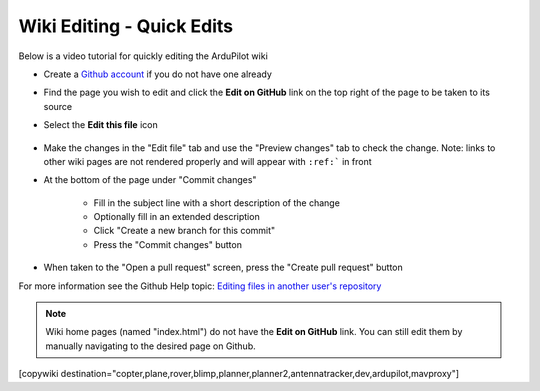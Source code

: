 .. _common-wiki-editing-quick-edit:

==========================
Wiki Editing - Quick Edits
==========================

Below is a video tutorial for quickly editing the ArduPilot wiki

..  youtube:: fb73F8_MiMg
    :width: 100%

- Create a `Github account <https://github.com/join>`__ if you do not have one already
- Find the page you wish to edit and click the **Edit on GitHub** link on the top right of the page to be taken to its source
- Select the **Edit this file** icon

    .. figure:: ../../../images/github_edit_icon.jpg

- Make the changes in the "Edit file" tab and use the "Preview changes" tab to check the change.  Note: links to other wiki pages are not rendered properly and will appear with ``:ref:``` in front
- At the bottom of the page under "Commit changes"

   - Fill in the subject line with a short description of the change
   - Optionally fill in an extended description 
   - Click "Create a new branch for this commit"
   - Press the "Commit changes" button

- When taken to the "Open a pull request" screen, press the "Create pull request" button

For more information see the Github Help topic: `Editing files in another user's repository <https://help.github.com/articles/editing-files-in-another-user-s-repository/>`__

.. note::

    Wiki home pages (named "index.html") do not have the **Edit on GitHub** link. You can still edit them by manually navigating to the desired page on Github.

[copywiki destination="copter,plane,rover,blimp,planner,planner2,antennatracker,dev,ardupilot,mavproxy"]
